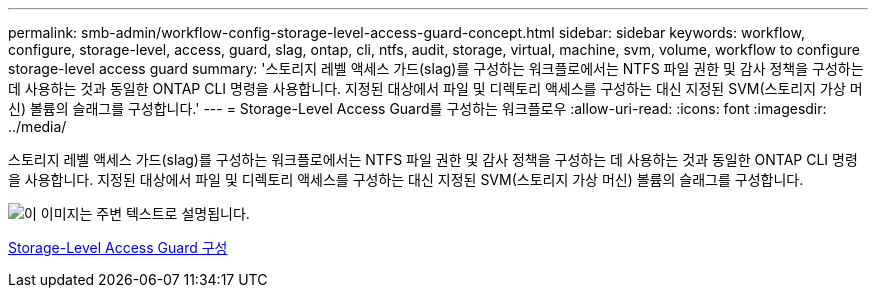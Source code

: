 ---
permalink: smb-admin/workflow-config-storage-level-access-guard-concept.html 
sidebar: sidebar 
keywords: workflow, configure, storage-level, access, guard, slag, ontap, cli, ntfs, audit, storage, virtual, machine, svm, volume, workflow to configure storage-level access guard 
summary: '스토리지 레벨 액세스 가드(slag)를 구성하는 워크플로에서는 NTFS 파일 권한 및 감사 정책을 구성하는 데 사용하는 것과 동일한 ONTAP CLI 명령을 사용합니다. 지정된 대상에서 파일 및 디렉토리 액세스를 구성하는 대신 지정된 SVM(스토리지 가상 머신) 볼륨의 슬래그를 구성합니다.' 
---
= Storage-Level Access Guard를 구성하는 워크플로우
:allow-uri-read: 
:icons: font
:imagesdir: ../media/


[role="lead"]
스토리지 레벨 액세스 가드(slag)를 구성하는 워크플로에서는 NTFS 파일 권한 및 감사 정책을 구성하는 데 사용하는 것과 동일한 ONTAP CLI 명령을 사용합니다. 지정된 대상에서 파일 및 디렉토리 액세스를 구성하는 대신 지정된 SVM(스토리지 가상 머신) 볼륨의 슬래그를 구성합니다.

image::../media/slag-workflow-2.gif[이 이미지는 주변 텍스트로 설명됩니다.]

xref:configure-storage-level-access-guard-task.adoc[Storage-Level Access Guard 구성]
